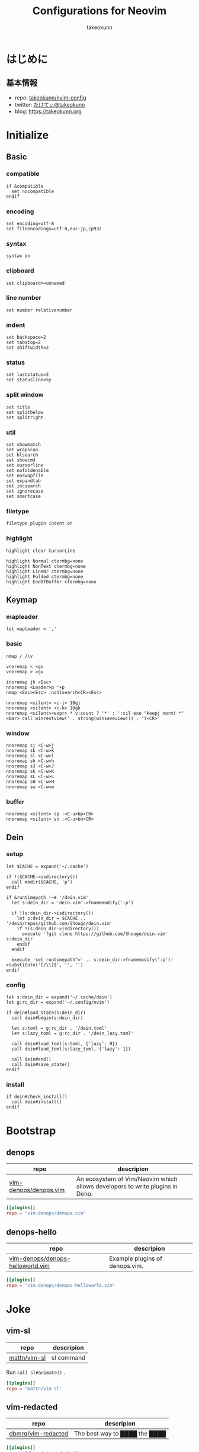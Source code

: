 #+TITLE: Configurations for Neovim
#+AUTHOR: takeokunn
#+EMAIL: bararararatty@gmail.com
#+STARTUP: content
#+STARTUP: fold
#+HTML_HEAD: <link rel="stylesheet" type="text/css" href="https://www.pirilampo.org/styles/readtheorg/css/htmlize.css"/>
#+HTML_HEAD: <link rel="stylesheet" type="text/css" href="https://www.pirilampo.org/styles/readtheorg/css/readtheorg.css"/>
#+HTML_HEAD: <script src="https://ajax.googleapis.com/ajax/libs/jquery/2.1.3/jquery.min.js"></script>
#+HTML_HEAD: <script src="https://maxcdn.bootstrapcdn.com/bootstrap/3.3.4/js/bootstrap.min.js"></script>
#+HTML_HEAD: <script type="text/javascript" src="https://www.pirilampo.org/styles/lib/js/jquery.stickytableheaders.min.js"></script>
#+HTML_HEAD: <script type="text/javascript" src="https://www.pirilampo.org/styles/readtheorg/js/readtheorg.js"></script>
* はじめに
** 基本情報

- repo: [[http://github.com/takeokunn/nvim-config][takeokunn/nvim-config]]
- twitter: [[https://twitter.com/takeokunn][たけてぃ@takeokunn]]
- blog: [[https://takeokunn.org][https://takeokunn.org]]

* Initialize
** Basic
*** compatible
#+begin_src vimrc :tangle (expand-file-name "~/.config/nvim/init.vim") :mkdirp yes :noweb yes
  if &compatible
    set nocompatible
  endif
#+end_src
*** encoding
#+begin_src vimrc :tangle (expand-file-name "~/.config/nvim/init.vim") :mkdirp yes :noweb yes
  set encoding=utf-8
  set fileencodings=utf-8,euc-jp,cp932
#+end_src
*** syntax
#+begin_src vimrc :tangle (expand-file-name "~/.config/nvim/init.vim") :mkdirp yes :noweb yes
  syntax on
#+end_src
*** clipboard
#+begin_src vimrc :tangle (expand-file-name "~/.config/nvim/init.vim") :mkdirp yes :noweb yes
  set clipboard+=unnamed
#+end_src
*** line number
#+begin_src vimrc :tangle (expand-file-name "~/.config/nvim/init.vim") :mkdirp yes :noweb yes
  set number relativenumber
#+end_src
*** indent
#+begin_src vimrc :tangle (expand-file-name "~/.config/nvim/init.vim") :mkdirp yes :noweb yes
  set backspace=2
  set tabstop=2
  set shiftwidth=2
#+end_src
*** status
#+begin_src vimrc :tangle (expand-file-name "~/.config/nvim/init.vim") :mkdirp yes :noweb yes
  set laststatus=2
  set statusline=%y
#+end_src
*** split window
#+begin_src vimrc :tangle (expand-file-name "~/.config/nvim/init.vim") :mkdirp yes :noweb yes
  set title
  set splitbelow
  set splitright
#+end_src
*** util
#+begin_src vimrc :tangle (expand-file-name "~/.config/nvim/init.vim") :mkdirp yes :noweb yes
  set showmatch
  set wrapscan
  set hlsearch
  set showcmd
  set cursorline
  set nofoldenable
  set noswapfile
  set expandtab
  set incsearch
  set ignorecase
  set smartcase
#+end_src
*** filetype
#+begin_src vimrc :tangle (expand-file-name "~/.config/nvim/init.vim") :mkdirp yes :noweb yes
  filetype plugin indent on
#+end_src
*** highlight
#+begin_src vimrc :tangle (expand-file-name "~/.config/nvim/init.vim") :mkdirp yes :noweb yes
  highlight clear CursorLine

  highlight Normal ctermbg=none
  highlight NonText ctermbg=none
  highlight LineNr ctermbg=none
  highlight Folded ctermbg=none
  highlight EndOfBuffer ctermbg=none
#+end_src
** Keymap
*** mapleader
#+begin_src vimrc :tangle (expand-file-name "~/.config/nvim/init.vim") :mkdirp yes :noweb yes
  let mapleader = ','
#+end_src
*** basic
#+begin_src vimrc :tangle (expand-file-name "~/.config/nvim/init.vim") :mkdirp yes :noweb yes
  nmap / /\v

  vnoremap < <gv
  vnoremap > >gv

  inoremap jh <Esc>
  nnoremap <Leader>p "+p
  nmap <Esc><Esc> :nohlsearch<CR><Esc>

  nnoremap <silent> <c-j> 10gj
  nnoremap <silent> <c-k> 10gk
  nnoremap <silent><expr> * v:count ? '*' : ':sil exe "keepj norm! *" <Bar> call winrestview(' . string(winsaveview()) . ')<CR>'
#+end_src
*** window
#+begin_src vimrc :tangle (expand-file-name "~/.config/nvim/init.vim") :mkdirp yes :noweb yes
  nnoremap sj <C-w>j
  nnoremap sk <C-w>k
  nnoremap sl <C-w>l
  nnoremap sh <C-w>h
  nnoremap sJ <C-w>J
  nnoremap sK <C-w>K
  nnoremap sL <C-w>L
  nnoremap sH <C-w>H
  nnoremap sw <C-w>w
#+end_src
*** buffer
#+begin_src vimrc :tangle (expand-file-name "~/.config/nvim/init.vim") :mkdirp yes :noweb yes
  nnoremap <silent> sp :<C-u>bp<CR>
  nnoremap <silent> sn :<C-u>bn<CR>
#+end_src
** Dein
*** setup
#+begin_src vimrc :tangle (expand-file-name "~/.config/nvim/init.vim") :mkdirp yes :noweb yes
  let $CACHE = expand('~/.cache')

  if !($CACHE->isdirectory())
    call mkdir($CACHE, 'p')
  endif

  if &runtimepath !~# '/dein.vim'
    let s:dein_dir = 'dein.vim'->fnamemodify(':p')

    if !(s:dein_dir->isdirectory())
      let s:dein_dir = $CACHE .. '/dein/repos/github.com/Shougo/dein.vim'
      if !(s:dein_dir->isdirectory())
        execute '!git clone https://github.com/Shougo/dein.vim' s:dein_dir
      endif
    endif

    execute 'set runtimepath^=' .. s:dein_dir->fnamemodify(':p')->substitute('[/\\]$', '', '')
  endif
#+end_src
*** config
#+begin_src vimrc :tangle (expand-file-name "~/.config/nvim/init.vim") :mkdirp yes :noweb yes
  let s:dein_dir = expand('~/.cache/dein')
  let g:rc_dir = expand('~/.config/nvim')

  if dein#load_state(s:dein_dir)
    call dein#begin(s:dein_dir)

    let s:toml = g:rc_dir . '/dein.toml'
    let s:lazy_toml = g:rc_dir . '/dein_lazy.toml'

    call dein#load_toml(s:toml, {'lazy': 0})
    call dein#load_toml(s:lazy_toml, {'lazy': 1})

    call dein#end()
    call dein#save_state()
  endif
#+end_src
*** install
#+begin_src vimrc :tangle (expand-file-name "~/.config/nvim/init.vim") :mkdirp yes :noweb yes
  if dein#check_install()
    call dein#install()
  endif
#+end_src
* Bootstrap
** denops

| repo                  | descripion                                                                   |
|-----------------------+------------------------------------------------------------------------------|
| [[https://github.com/vim-denops/denops.vim][vim-denops/denops.vim]] | An ecosystem of Vim/Neovim which allows developers to write plugins in Deno. |

#+begin_src toml :tangle (expand-file-name "~/.config/nvim/dein.toml") :mkdirp yes :noweb yes
  [[plugins]]
  repo = "vim-denops/denops.vim"
#+end_src
** denops-hello

| repo                             | descripion                     |
|----------------------------------+--------------------------------|
| [[https://github.com/vim-denops/denops-helloworld.vim][vim-denops/denops-helloworld.vim]] | Example plugins of denops.vim. |

#+begin_src toml :tangle (expand-file-name "~/.config/nvim/dein.toml") :mkdirp yes :noweb yes
  [[plugins]]
  repo = "vim-denops/denops-helloworld.vim"
#+end_src
* Joke
** vim-sl

| repo         | descripion |
|--------------+------------|
| [[https://github.com/mattn/vim-sl][mattn/vim-sl]] | sl command |

Run =call sl#animate()= .

#+begin_src toml :tangle (expand-file-name "~/.config/nvim/dein_lazy.toml") :mkdirp yes :noweb yes
  [[plugins]]
  repo = "mattn/vim-sl"
#+end_src
** vim-redacted

| repo               | descripion                    |
|--------------------+-------------------------------|
| [[https://github.com/dbmrq/vim-redacted][dbmrq/vim-redacted]] | The best way to ████ the ████ |

#+begin_src toml :tangle (expand-file-name "~/.config/nvim/dein_lazy.toml") :mkdirp yes :noweb yes
  [[plugins]]
  repo = "dbmrq/vim-redacted"
#+end_src
* Cursor
** vim-easymotion

| repo                      | descripion                                                         |
|---------------------------+--------------------------------------------------------------------|
| [[https://github.com/easymotion/vim-easymotion][easymotion/vim-easymotion]] | EasyMotion provides a much simpler way to use some motions in vim. |

#+begin_src toml :tangle (expand-file-name "~/.config/nvim/dein_lazy.toml") :mkdirp yes :noweb yes
  [[plugins]]
  repo = 'easymotion/vim-easymotion'
  hook_source = '''
  let g:EasyMotion_smartcase = 1
  '''
#+end_src
** vim-visual-multi

| repo                   | descripion                             |
|------------------------+----------------------------------------|
| [[https://github.com/mg979/vim-visual-multi][mg979/vim-visual-multi]] | Multiple cursors plugin for vim/neovim |

#+begin_src toml :tangle (expand-file-name "~/.config/nvim/dein_lazy.toml") :mkdirp yes :noweb yes
  [[plugins]]
  repo = 'mg979/vim-visual-multi'
#+end_src
** vim-surround

| repo               | descripion                                                        |
|--------------------+-------------------------------------------------------------------|
| [[https://github.com/tpope/vim-surround][tpope/vim-surround]] | Delete/change/add parentheses/quotes/XML-tags/much more with ease |

#+begin_src toml :tangle (expand-file-name "~/.config/nvim/dein_lazy.toml") :mkdirp yes :noweb yes
  [[plugins]]
  repo = 'tpope/vim-surround'
#+end_src
* Language
** nvim-treesitter

| repo                            | descripion         |
|---------------------------------+--------------------|
| [[https://github.com/nvim-treesitter/nvim-treesitter][nvim-treesitter/nvim-treesitter]] | Neovim Tree-Sitter |

#+begin_src toml :tangle (expand-file-name "~/.config/nvim/dein_lazy.toml") :mkdirp yes :noweb yes
  [[plugins]]
  repo = 'nvim-treesitter/nvim-treesitter'
  on_event = 'BufRead'
  hook_post_update = 'TSUpdate'
#+end_src
** vim-toml

| repo             | descripion          |
|------------------+---------------------|
| [[https://github.com/cespare/vim-toml][cespare/vim-toml]] | Vim syntax for TOML |

#+begin_src toml :tangle (expand-file-name "~/.config/nvim/dein_lazy.toml") :mkdirp yes :noweb yes
  [[plugins]]
  repo = 'cespare/vim-toml'
  on_ft = ['toml']
#+end_src
** vim-ruby

| repo              | descripion          |
|-------------------+---------------------|
| [[https://github.com/vim-ruby/vim-ruby][vim-ruby/vim-ruby]] | Vim syntax for Ruby |

#+begin_src toml :tangle (expand-file-name "~/.config/nvim/dein_lazy.toml") :mkdirp yes :noweb yes
  [[plugins]]
  repo = 'vim-ruby/vim-ruby'
  on_ft = ['ruby']
#+end_src
** vim-javascript-syntax

| repo                         | descripion                |
|------------------------------+---------------------------|
| [[https://github.com/jelera/vim-javascript-syntax][jelera/vim-javascript-syntax]] | Vim syntax for JavaScript |

#+begin_src toml :tangle (expand-file-name "~/.config/nvim/dein_lazy.toml") :mkdirp yes :noweb yes
  [[plugins]]
  repo = 'jelera/vim-javascript-syntax'
  on_ft = ['javascript']
#+end_src
** vim-css3-syntax

| repo                   | descripion         |
|------------------------+--------------------|
| [[https://github.com/hail2u/vim-css3-syntax][hail2u/vim-css3-syntax]] | Vim syntax for CSS |

#+begin_src toml :tangle (expand-file-name "~/.config/nvim/dein_lazy.toml") :mkdirp yes :noweb yes
  [[plugins]]
  repo = 'hail2u/vim-css3-syntax'
  on_ft = ['css', 'scss', 'sass']
#+end_src
** vim-vue

| repo          | descripion         |
|---------------+--------------------|
| [[https://github.com/posva/vim-vue][posva/vim-vue]] | Vim syntax for Vue |

#+begin_src toml :tangle (expand-file-name "~/.config/nvim/dein_lazy.toml") :mkdirp yes :noweb yes
  [[plugins]]
  repo = 'posva/vim-vue'
  on_ft = ['vue']
#+end_src
** vim-markdown

| repo                   | descripion              |
|------------------------+-------------------------|
| [[https://github.com/preservim/vim-markdown][preservim/vim-markdown]] | Vim syntax for Markdown |

#+begin_src toml :tangle (expand-file-name "~/.config/nvim/dein_lazy.toml") :mkdirp yes :noweb yes
  [[plugins]]
  repo = 'plasticboy/vim-markdown'
  on_ft = ['markdown']
  hook_add = '''
  let g:vim_markdown_conceal = 0
  '''
#+end_src
** vim-json

| repo          | descripion          |
|---------------+---------------------|
| [[https://github.com/elzr/vim-json][elzr/vim-json]] | Vim syntax for Json |

#+begin_src toml :tangle (expand-file-name "~/.config/nvim/dein_lazy.toml") :mkdirp yes :noweb yes
  [[plugins]]
  repo = 'elzr/vim-json'
  on_ft = ['json']
  hook_source = '''
  let g:vim_json_syntax_conceal = 0
  '''
#+end_src
** vim-fish

| repo         | descripion          |
|--------------+---------------------|
| [[https://github.com/dag/vim-fish][dag/vim-fish]] | Vim syntax for Fish |

#+begin_src toml :tangle (expand-file-name "~/.config/nvim/dein_lazy.toml") :mkdirp yes :noweb yes
  [[plugins]]
  repo = 'dag/vim-fish'
  on_ft = ['fish']
#+end_src
** vim-terraform

| repo                   | descripion               |
|------------------------+--------------------------|
| [[https://github.com/hashivim/vim-terraform][hashivim/vim-terraform]] | Vim syntax for Terraform |

#+begin_src toml :tangle (expand-file-name "~/.config/nvim/dein_lazy.toml") :mkdirp yes :noweb yes
  [[plugins]]
  repo = 'hashivim/vim-terraform'
  on_ft = ['terraform']
#+end_src
** vim-go

| repo         | descripion        |
|--------------+-------------------|
| [[https://github.com/fatih/vim-go][fatih/vim-go]] | Vim syntax for Go |

#+begin_src toml :tangle (expand-file-name "~/.config/nvim/dein_lazy.toml") :mkdirp yes :noweb yes
  [[plugins]]
  repo = 'fatih/vim-go'
  on_ft = ['go']
  hook_source = '''
  let g:go_term_mode = 'split'
  '''
#+end_src
** typescript-vim

| repo                       | descripion                |
|----------------------------+---------------------------|
| [[https://github.com/leafgarland/typescript-vim][leafgarland/typescript-vim]] | Vim syntax for TypeScript |

#+begin_src toml :tangle (expand-file-name "~/.config/nvim/dein_lazy.toml") :mkdirp yes :noweb yes
  [[plugins]]
  repo = 'leafgarland/typescript-vim'
  on_ft = ['typescript', 'typescriptreact']
#+end_src
** vim-elisp

| repo                | descripion               |
|---------------------+--------------------------|
| [[https://github.com/sherylynn/vim-elisp][sherylynn/vim-elisp]] | Vim syntax for EmacsLisp |

#+begin_src toml :tangle (expand-file-name "~/.config/nvim/dein_lazy.toml") :mkdirp yes :noweb yes
  [[plugins]]
  repo = 'sherylynn/vim-elisp'
#+end_src
** orgmode

| repo                 | descripion         |
|----------------------+--------------------|
| [[https://github.com/nvim-orgmode/orgmode][nvim-orgmode/orgmode]] | Vim syntax for Org |

#+begin_src toml :tangle (expand-file-name "~/.config/nvim/dein_lazy.toml") :mkdirp yes :noweb yes
  [[plugins]]
  repo = 'nvim-orgmode/orgmode'
  depends = 'nvim-treesitter'
  on_lua = 'orgmode'
#+end_src
** vim-blade

| repo                 | descripion           |
|----------------------+----------------------|
| [[https://github.com/jwalton512/vim-blade][jwalton512/vim-blade]] | Vim syntax for Blade |

#+begin_src toml :tangle (expand-file-name "~/.config/nvim/dein_lazy.toml") :mkdirp yes :noweb yes
  [[plugins]]
  repo = 'jwalton512/vim-blade'
  hook_source = '''
  let g:blade_custom_directives_pairs = {
        \   'markdown': 'endmarkdown',
        \   'cache': 'endcache',
        \ }
  '''
#+end_src
** vim-tmux-conf

| repo                     | descripion               |
|--------------------------+--------------------------|
| [[https://github.com/0robustus1/vim-tmux-conf][0robustus1/vim-tmux-conf]] | Vim syntax for Tmux conf |

#+begin_src toml :tangle (expand-file-name "~/.config/nvim/dein_lazy.toml") :mkdirp yes :noweb yes
  [[plugins]]
  repo = '0robustus1/vim-tmux-conf'
  on_ft = ['tmuxconf']
  hook_source = '''
  au BufRead,BufNewFile dot.tmux.conf setf tmuxconf
  '''
#+end_src
** vim-prisma

| repo              | descripion            |
|-------------------+-----------------------|
| [[https://github.com/prisma/vim-prisma][prisma/vim-prisma]] | Vim syntax for Prisma |

#+begin_src toml :tangle (expand-file-name "~/.config/nvim/dein_lazy.toml") :mkdirp yes :noweb yes
  [[plugins]]
  repo = 'pantharshit00/vim-prisma'
  on_ft = ['prisma']
#+end_src
* Language Specific
** Web
*** emmet-vim

| repo            | descripion       |
|-----------------+------------------|
| [[https://github.com/mattn/emmet-vim][mattn/emmet-vim]] | Emmet vim plugin |

#+begin_src toml :tangle (expand-file-name "~/.config/nvim/dein_lazy.toml") :mkdirp yes :noweb yes
  [[plugins]]
  repo = 'mattn/emmet-vim'
  hook_source = '''
  let g:user_emmet_mode='a'
  autocmd FileType html,css,blade EmmetInstall
  '''
#+end_src
** Go
*** vim-goimports

| repo                | descripion                       |
|---------------------+----------------------------------|
| [[https://github.com/mattn/vim-goimports][mattn/vim-goimports]] | Vim plugin for Minimalist Gopher |

#+begin_src toml :tangle (expand-file-name "~/.config/nvim/dein_lazy.toml") :mkdirp yes :noweb yes
  [[plugins]]
  repo = 'mattn/vim-goimports'
  on_ft = ['go']
  hook_source = '''
  let g:goimports_simplify = 1
  '''
#+end_src
